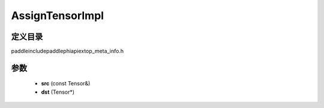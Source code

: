.. _cn_api_paddle_AssignTensorImpl:

AssignTensorImpl
-------------------------------

.. cpp:function:: void AssignTensorImpl ( const Tensor & src , Tensor * dst ) ;



定义目录
:::::::::::::::::::::
paddle\include\paddle\phi\api\ext\op_meta_info.h

参数
:::::::::::::::::::::
	- **src** (const Tensor&)
	- **dst** (Tensor*)

